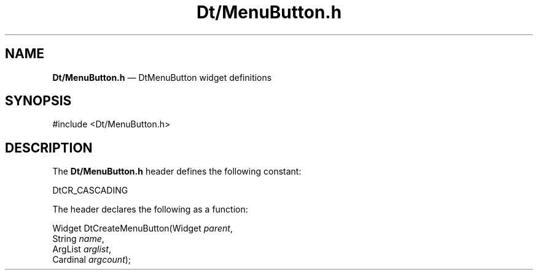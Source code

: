 '\" t
...\" DtMenuBu.sgm /main/6 1996/09/08 19:59:40 rws $
.de P!
.fl
\!!1 setgray
.fl
\\&.\"
.fl
\!!0 setgray
.fl			\" force out current output buffer
\!!save /psv exch def currentpoint translate 0 0 moveto
\!!/showpage{}def
.fl			\" prolog
.sy sed -e 's/^/!/' \\$1\" bring in postscript file
\!!psv restore
.
.de pF
.ie     \\*(f1 .ds f1 \\n(.f
.el .ie \\*(f2 .ds f2 \\n(.f
.el .ie \\*(f3 .ds f3 \\n(.f
.el .ie \\*(f4 .ds f4 \\n(.f
.el .tm ? font overflow
.ft \\$1
..
.de fP
.ie     !\\*(f4 \{\
.	ft \\*(f4
.	ds f4\"
'	br \}
.el .ie !\\*(f3 \{\
.	ft \\*(f3
.	ds f3\"
'	br \}
.el .ie !\\*(f2 \{\
.	ft \\*(f2
.	ds f2\"
'	br \}
.el .ie !\\*(f1 \{\
.	ft \\*(f1
.	ds f1\"
'	br \}
.el .tm ? font underflow
..
.ds f1\"
.ds f2\"
.ds f3\"
.ds f4\"
.ta 8n 16n 24n 32n 40n 48n 56n 64n 72n 
.TH "Dt/MenuButton\&.h" "file formats"
.SH "NAME"
\fBDt/MenuButton\&.h\fP \(em DtMenuButton widget definitions
.SH "SYNOPSIS"
.PP
.nf
#include <Dt/MenuButton\&.h>
.fi
.SH "DESCRIPTION"
.PP
The
\fBDt/MenuButton\&.h\fP header defines the following constant:
.PP
.nf
\f(CWDtCR_CASCADING\fR
.fi
.PP
.PP
The header declares the following as a function:
.PP
.nf
Widget DtCreateMenuButton(Widget \fIparent\fP,
        String \fIname\fP,
        ArgList \fIarglist\fP,
        Cardinal \fIargcount\fP);
.fi
...\" created by instant / docbook-to-man, Sun 02 Sep 2012, 09:41
